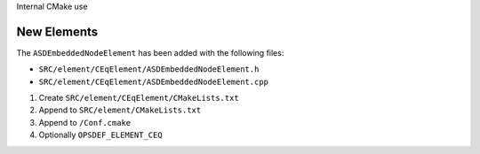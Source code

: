 Internal CMake use


New Elements
------------

The ``ASDEmbeddedNodeElement`` has been added with the following files:

- ``SRC/element/CEqElement/ASDEmbeddedNodeElement.h``
- ``SRC/element/CEqElement/ASDEmbeddedNodeElement.cpp``

#. Create ``SRC/element/CEqElement/CMakeLists.txt``
#. Append to ``SRC/element/CMakeLists.txt``
#. Append to ``/Conf.cmake``
#. Optionally ``OPSDEF_ELEMENT_CEQ``


